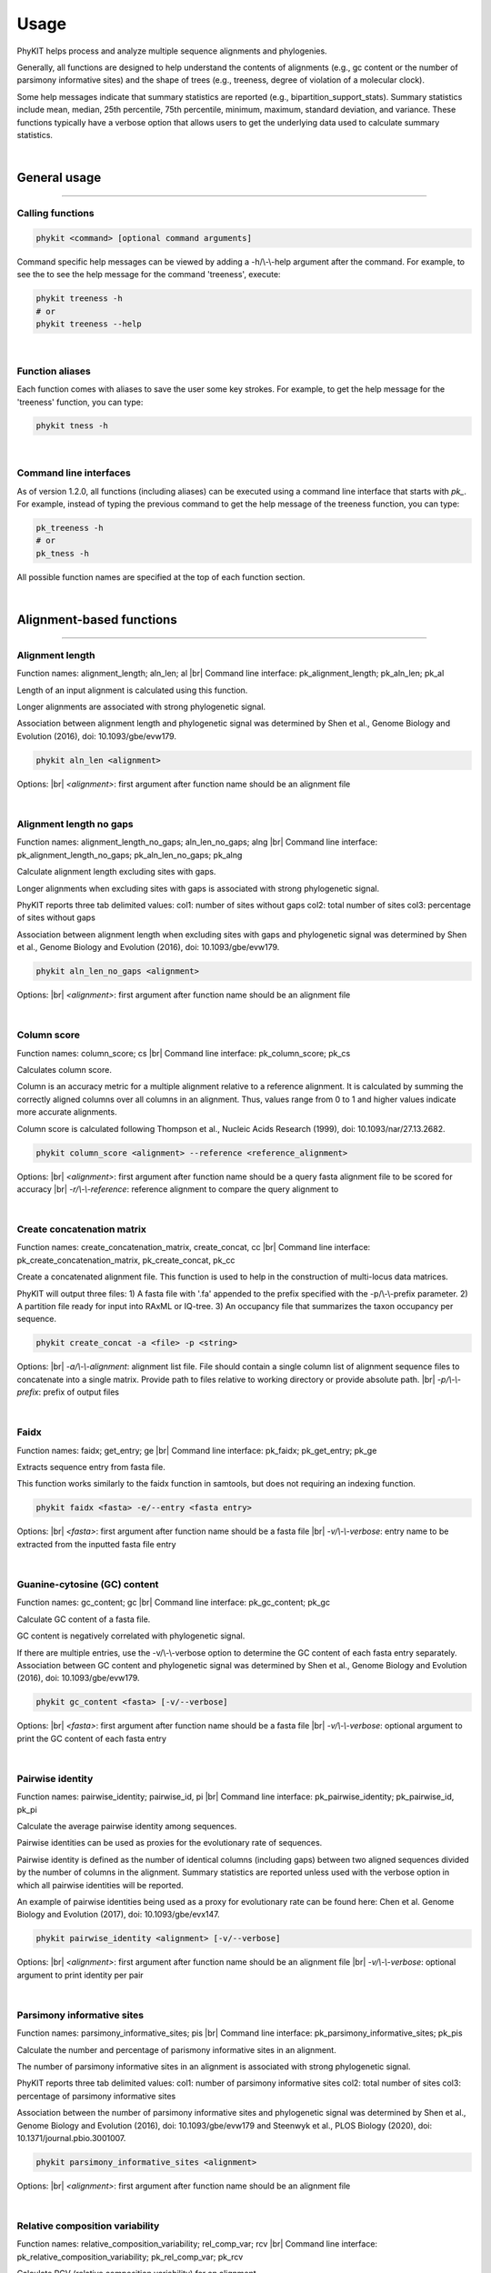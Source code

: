.. _usage:

Usage
=====

PhyKIT helps process and analyze multiple sequence alignments and phylogenies.

Generally, all functions are designed to help understand the contents of alignments
(e.g., gc content or the number of parsimony informative sites) and the shape
of trees (e.g., treeness, degree of violation of a molecular clock).

Some help messages indicate that summary statistics are reported (e.g., 
bipartition_support_stats). Summary statistics include mean, median, 25th percentile,
75th percentile, minimum, maximum, standard deviation, and variance. These functions
typically have a verbose option that allows users to get the underlying data
used to calculate summary statistics. 

|

General usage
-------------

^^^^^

Calling functions
#################

.. code-block:: shell

   phykit <command> [optional command arguments]

Command specific help messages can be viewed by adding a 
-h/\\-\\-help argument after the command. For example, to see the
to see the help message for the command 'treeness', execute:

.. code-block:: shell

   phykit treeness -h 
   # or
   phykit treeness --help

|

Function aliases
################

Each function comes with aliases to save the user some
key strokes. For example, to get the help message for the 'treeness'
function, you can type:

.. code-block:: shell

   phykit tness -h

|

Command line interfaces
#######################

As of version 1.2.0, all functions (including aliases) can be executed using
a command line interface that starts with *pk_*. For example, instead of typing
the previous command to get the help message of the treeness function, you can type:

.. code-block:: shell

   pk_treeness -h
   # or
   pk_tness -h


All possible function names are specified at the top of each function section. 

|

Alignment-based functions
-------------------------

^^^^^

Alignment length
################

.. image:: ../_static/docs_img/aln_len.png 
   :align: center
   :width: 75%

Function names: alignment_length; aln_len; al |br|
Command line interface: pk_alignment_length; pk_aln_len; pk_al

Length of an input alignment is calculated using this function.

Longer alignments are associated with strong phylogenetic signal.
   
Association between alignment length and phylogenetic signal
was determined by Shen et al., Genome Biology and Evolution (2016),
doi: 10.1093/gbe/evw179.

.. code-block:: shell

	phykit aln_len <alignment>

Options: |br|
*<alignment>*: first argument after function name should be an alignment file 

|

Alignment length no gaps
########################

.. image:: ../_static/docs_img/aln_len_no_gaps.png 
   :align: center
   :width: 75%

Function names: alignment_length_no_gaps; aln_len_no_gaps; alng |br|
Command line interface: pk_alignment_length_no_gaps; pk_aln_len_no_gaps; pk_alng

Calculate alignment length excluding sites with gaps.

Longer alignments when excluding sites with gaps is
associated with strong phylogenetic signal.

PhyKIT reports three tab delimited values:
col1: number of sites without gaps
col2: total number of sites
col3: percentage of sites without gaps

Association between alignment length when excluding sites
with gaps and phylogenetic signal was determined by Shen 
et al., Genome Biology and Evolution (2016), 
doi: 10.1093/gbe/evw179.

.. code-block:: shell

	phykit aln_len_no_gaps <alignment>

Options: |br|
*<alignment>*: first argument after function name should be an alignment file 

|

Column score
############

.. image:: ../_static/docs_img/column_score.png 
   :align: center
   :width: 75%

Function names: column_score; cs |br|
Command line interface: pk_column_score; pk_cs

Calculates column score.

Column is an accuracy metric for a multiple alignment relative
to a reference alignment. It is calculated by summing the correctly
aligned columns over all columns in an alignment. Thus, values range
from 0 to 1 and higher values indicate more accurate alignments.

Column score is calculated following Thompson et al., Nucleic
Acids Research (1999), doi: 10.1093/nar/27.13.2682.

.. code-block:: shell

	phykit column_score <alignment> --reference <reference_alignment>

Options: |br|
*<alignment>*: first argument after function name should be a query
fasta alignment file to be scored for accuracy |br|
*-r/\\-\\-reference*: reference alignment to compare the query alignment
to

|

Create concatenation matrix
###########################

.. image:: ../_static/docs_img/create_concat_matrix.png 
   :align: center
   :width: 75%

Function names: create_concatenation_matrix, create_concat, cc |br|
Command line interface: pk_create_concatenation_matrix, pk_create_concat, pk_cc

Create a concatenated alignment file. This function is 
used to help in the construction of multi-locus data
matrices.

PhyKIT will output three files:
1) A fasta file with '.fa' appended to the prefix specified with the -p/\\-\\-prefix parameter.
2) A partition file ready for input into RAxML or IQ-tree.
3) An occupancy file that summarizes the taxon occupancy per sequence.

.. code-block:: shell

	phykit create_concat -a <file> -p <string>

Options: |br|
*-a/\\-\\-alignment*: alignment list file. File should contain a single column list of alignment
sequence files to concatenate into a single matrix. Provide path to files relative to
working directory or provide absolute path. |br|
*-p/\\-\\-prefix*: prefix of output files

|

Faidx
#####

.. image:: ../_static/docs_img/faidx.png 
   :align: center
   :width: 75%

Function names: faidx; get_entry; ge |br|
Command line interface: pk_faidx; pk_get_entry; pk_ge

Extracts sequence entry from fasta file.

This function works similarly to the faidx function 
in samtools, but does not requiring an indexing function.

.. code-block:: shell

	phykit faidx <fasta> -e/--entry <fasta entry>

Options: |br|
*<fasta>*: first argument after function name should be a fasta file |br|
*-v/\\-\\-verbose*: entry name to be extracted from the inputted fasta file
entry

|

Guanine-cytosine (GC) content
#############################

.. image:: ../_static/docs_img/gc_content.png 
   :align: center
   :width: 75%

Function names: gc_content; gc |br|
Command line interface: pk_gc_content; pk_gc

Calculate GC content of a fasta file.

GC content is negatively correlated with phylogenetic signal.

If there are multiple entries, use the -v/\\-\\-verbose option
to determine the GC content of each fasta entry separately.
Association between GC content and phylogenetic signal was
determined by Shen et al., Genome Biology and Evolution (2016), 
doi: 10.1093/gbe/evw179.

.. code-block:: shell

	phykit gc_content <fasta> [-v/--verbose]

Options: |br|
*<fasta>*: first argument after function name should be a fasta file |br|
*-v/\\-\\-verbose*: optional argument to print the GC content of each fasta
entry

|

Pairwise identity
#################

.. image:: ../_static/docs_img/pairwise_identity.png 
   :align: center
   :width: 75%

Function names: pairwise_identity; pairwise_id, pi |br|
Command line interface: pk_pairwise_identity; pk_pairwise_id, pk_pi

Calculate the average pairwise identity among sequences.

Pairwise identities can be used as proxies for the evolutionary rate of sequences.

Pairwise identity is defined as the number of identical
columns (including gaps) between two aligned sequences divided
by the number of columns in the alignment. Summary statistics
are reported unless used with the verbose option in which
all pairwise identities will be reported.

An example of pairwise identities being used as a proxy
for evolutionary rate can be found here: Chen et al. 
Genome Biology and Evolution (2017), doi: 10.1093/gbe/evx147.

.. code-block:: shell

	phykit pairwise_identity <alignment> [-v/--verbose]

Options: |br|
*<alignment>*: first argument after function name should be an alignment file |br|
*-v/\\-\\-verbose*: optional argument to print identity per pair

|

Parsimony informative sites
###########################
Function names: parsimony_informative_sites; pis |br|
Command line interface: pk_parsimony_informative_sites; pk_pis

Calculate the number and percentage of parismony
informative sites in an alignment.

The number of parsimony informative sites in an alignment
is associated with strong phylogenetic signal.

PhyKIT reports three tab delimited values:
col1: number of parsimony informative sites
col2: total number of sites
col3: percentage of parsimony informative sites

Association between the number of parsimony informative
sites and phylogenetic signal was determined by Shen 
et al., Genome Biology and Evolution (2016), 
doi: 10.1093/gbe/evw179 and Steenwyk et al., PLOS Biology
(2020), doi: 10.1371/journal.pbio.3001007.

.. code-block:: shell

	phykit parsimony_informative_sites <alignment>

Options: |br|
*<alignment>*: first argument after function name should be an alignment file

|

Relative composition variability
################################
Function names: relative_composition_variability; rel_comp_var; rcv |br|
Command line interface: pk_relative_composition_variability; pk_rel_comp_var; pk_rcv

Calculate RCV (relative composition variability) for an alignment.

Lower RCV values are thought to be desirable because they represent
a lower composition bias in an alignment. Statistically, RCV describes
the average variability in sequence composition among taxa. 

RCV is calculated following Phillips and Penny, Molecular Phylogenetics
and Evolution (2003), doi: 10.1016/S1055-7903(03)00057-5.
Alias: 

.. code-block:: shell

	phykit relative_composition_variability <alignment>

Options: |br|
*<alignment>*: first argument after function name should be an alignment file

|

Rename FASTA entries
####################
Function names: rename_fasta_entries; rename_fasta |br|
Command line interface: pk_rename_fasta_entries; pk_rename_fasta

Renames fasta entries.

Renaming fasta entries will follow the scheme of a tab-delimited
file wherein the first column is the current fasta entry name and
the second column is the new fasta entry name in the resulting 
output alignment. Note, the input fasta file does not need to be
an alignment file.

.. code-block:: shell

	phykit rename_fasta_entries <fasta> -i/--idmap <idmap> [-o/--output <output_file>]

Options: |br|
*<alignment>*: first argument after function name should be an alignment file |br|
*-i/\\-\\-idmap*: identifier map of current FASTA names (col1) and desired FASTA names (col2)

|

Sum-of-pairs score
##################
Function names: sum_of_pairs_score; sops; sop |br|
Command line interface: pk_sum_of_pairs_score; pk_sops; pk_sop

Calculates sum-of-pairs score.

Sum-of-pairs is an accuracy metric for a multiple alignment relative
to a reference alignment. It is calculated by summing the correctly
aligned residue pairs over all pairs of sequences. Thus, values range
from 0 to 1 and higher values indicate more accurate alignments.

Column score is calculated following Thompson et al., Nucleic
Acids Research (1999), doi: 10.1093/nar/27.13.2682.

.. code-block:: shell

	phykit sum_of_pairs_score <alignment> --reference <reference_alignment>

Options: |br|
*<alignment>*: first argument after function name should be a query
fasta alignment file to be scored for accuracy |br|
*-r/\\-\\-reference*: reference alignment to compare the query alignment
to

|

Protein-to-nucleotide alignment
###############################
Function names: thread_dna; pal2nal, p2n |br|
Command line interface: pk_thread_dna; pk_pal2nal, pk_p2n

Thread DNA sequence onto a protein alignment to create a
codon-based alignment. 

This function requires input alignments are in fasta format.
Codon alignments are then printed to stdout. Note, sequences
are assumed to occur in the same order in the protein and 
nucleotide alignment.

To thread nucleotide sequences over a trimmed amino acid
alignment, provide PhyKIT with a log file specifying which
sites have been trimmed and which have been kept. The log
file must be formatted the same as the log files outputted
by the alignment trimming toolkit ClipKIT (see -l in ClipKIT
documentation.) Details about ClipKIT can be seen here:
https://github.com/JLSteenwyk/ClipKIT. 

.. code-block:: shell

   phykit thread_dna -p <file> -n <file> [-s]

Options: |br|
*-p/\\-\\-protein*: protein alignment file |br|
*-n/\\-\\-nucleotide*: nucleotide alignment file |br|
*-c/\\-\\-clipkit_log*: clipkit outputted log file |br|
*-s/\\-\\-stop*: boolean for whether or not stop codons should be kept. 
If used, stop codons will be removed.

|

Variable sites
##############
Function names: variable_sites; vs |br|
Command line interface: pk_variable_sites; pk_vs

Calculate the number of variable sites in an alignment.

The number of variable sites in an alignment is 
associated with strong phylogenetic signal.
PhyKIT reports three tab delimited values:
col1: number of variable sites
col2: total number of sites
col3: percentage of variable sites

Association between the number of variable sites and
phylogenetic signal was determined by Shen et al.,
Genome Biology and Evolution (2016), 
doi: 10.1093/gbe/evw179.

.. code-block:: shell

   phykit variable_sites <alignment>

Options: |br|
*<alignment>*: first argument after function name should be an alignment file

|

Tree-based functions
--------------------

^^^^^

Bipartition support statistics
##############################
Function names: bipartition_support_stats; bss |br|
Command line interface: pk_bipartition_support_stats; pk_bss

Calculate summary statistics for bipartition support.

High bipartition support values are thought to be desirable because
they are indicative of greater certainty in tree topology.

To obtain all bipartition support values, use the -v/\\-\\-verbose option.

.. code-block:: shell

   phykit bipartition_support_stats <tree> [-v/--verbose]

Options: |br|
*<alignment>*: first argument after function name should be a tree file |br|
*-v/\\-\\-verbose*: optional argument to print all bipartition support values

|

Branch length multiplier
########################
Function names: branch_length_multiplier; blm |br|
Command line interface: pk_branch_length_multiplier; pk_blm

Multiply branch lengths in a phylogeny by a given factor.
                
This can help modify reference trees when conducting simulations
or other analyses.  

.. code-block:: shell

   phykit branch_length_multiplier <tree> -f n [-o--output <output_file>]

Options: |br|
*<alignment>*: first argument after function name should be a tree file |br|
*-f/\\-\\-factor*: factor to multiply branch lengths by |br|
*-o/\\-\\-output*: optional argument to name the outputted tree file. Default 
output will have the same name as the input file but with the suffix ".factor_(n).tre"

|

Collapse bipartitions
#####################
Function names: collapse_branches, collapse, cb |br|
Command line interface: pk_collapse_branches, pk_collapse, pk_cb

Collapse branches on a phylogeny according to bipartition support.

Bipartitions will be collapsed if they are less than the user specified
value.    

.. code-block:: shell

   phykit collapse_branches <tree> -s/--support n [-o/--output <output_file>]

Options: |br|
*<alignment>*: first argument after function name should be a tree file |br|
*-s/\\-\\-support*: bipartitions with support less than this value will be 
collapsed |br|
*-o/\\-\\-output*: optional argument to name the outputted tree file. Default 
output will have the same name as the input file but with the suffix 
".collapsed_(support).tre"

|

Covarying evolutionary rates
############################
Function names: covarying_evolutionary_rates; cover |br|
Command line interface: pk_covarying_evolutionary_rates; pk_cover

Determine if two genes have a signature of covariation with one another.
Genes that have covarying evolutionary histories tend to have 
similar functions and expression levels.

Input two phylogenies and calculate the correlation among relative 
evolutionary rates between the two phylogenies. The two input trees 
do not have to have the same taxa. This function will first prune both
trees to have the same tips. To transform branch lengths into relative
rates, PhyKIT uses the putative species tree's branch lengths, which is
inputted by the user. As recommended by the original method developers,
outlier branche lengths are removed. Outlier branches have a relative 
evolutionary rate greater than five.

PhyKIT reports two tab delimited values:
col1: correlation coefficient
col2: p-value

Method is empirically evaluated by Clark et al., Genome Research
(2012), doi: 10.1101/gr.132647.111. Normalization method using a 
species tree follows Sato et al., Bioinformatics (2005), doi: 
10.1093/bioinformatics/bti564.  

.. code-block:: shell

   phykit covarying_evolutionary_rates <tree_file_zero> <tree_file_one> -r/--reference <reference_tree_file> [-v/--verbose] 

Options: |br|
*<tree_file_zero>*: first argument after function name should be an alignment file |br|
*<tree_file_one>*: first argument after function name should be an alignment file |br| 
*-r/\\-\\-reference*: a tree to correct branch lengths by in the two input trees. Typically, 
this is a putative species tree. |br|
*-v/\\-\\-verbose*: print out corrected branch lengths shared between tree 0 and tree 1

|

Degree of violation of the molecular clock
##########################################
Function names: degree_of_violation_of_a_molecular_clock, dvmc |br|
Command line interface: pk_degree_of_violation_of_a_molecular_clock, pk_dvmc

Calculate degree of violation of a molecular clock (or DVMC) in a phylogeny.

Lower DVMC values are thought to be desirable because they are indicative
of a lower degree of violation in the molecular clock assumption.

Typically, outgroup taxa are not included in molecular clock analysis. Thus,
prior to calculating DVMC from a single gene tree, users may want to prune
outgroup taxa from the phylogeny. To prune tips from a phylogeny, see the 
prune_tree function. 

Calculate DVMC in a tree following Liu et al., PNAS (2017), doi: 10.1073/pnas.1616744114.

.. code-block:: shell

   phykit degree_of_violation_of_a_molecular_clock <tree>

Options: |br|
*<tree>*: input file tree name

|

Evolutionary rate
#################
Function names: evolutionary_rate, evo_rate |br|
Command line interface: pk_evolutionary_rate, pk_evo_rate

Calculate a tree-based estimation of the evolutionary rate of a gene.

Evolutionary rate is the total tree length divided by the number
of terminals.

Calculate evolutionary rate following Telford et al., Proceedings
of the Royal Society B (2014). 

.. code-block:: shell

   phykit evolutionary_rate <tree>

Options: |br|
*<tree>*: input file tree name

|

Hidden paralogy check
#####################
Function names: hidden_paralogy_check, clan_check |br|
Command line interface: pk_hidden_paralogy_check, pk_clan_check

Scan tree for evidence of hidden paralogy.

This analysis can be used to identify hidden paralogy. 
Specifically, this method will examine if a set of
well known monophyletic taxa are, in fact, monophyletic.
If they are not, the evolutionary history of the gene may
be subject to hidden paralogy. This analysis is typically
done with single-copy orthologous genes.

Requires a clade file, which species which monophyletic
lineages to check for. Multiple monophyletic
lineages can be specified. Each lineage should
be specified on a single line and each tip name 
(or taxon name) should be separated by a space.
For example, if it is anticipated that tips
"A", "B", and "C" are monophyletic and "D",
"E", and "F" are expected to be monophyletic, the
clade file should be formatted as follows:
"
A B C
D E F
"

The output will have six columns and as many rows
as clades were specified in the -c file. For example,
if there were three rows of clades to examine the 
monophyly of, there will be three rows in the output
where the first row in the output corresponds to the 
results of the first row in the clade file.
col 1: if the clade was or wasn't monophyletic
col 2: average bipartition support value in the clade of interest
col 3: maximum bipartition support value in the clade of interest
col 4: minimum bipartition support value in the clade of interest
col 5: standard deviation of bipartition support values in the clade of interest
col 6: tip names of the clade specified in the clade file

The concept behind this analysis follows
Siu-Ting et al., Molecular Biology and Evolution (2019),
doi: 10.1093/molbev/msz067.


.. code-block:: shell

   phykit hidden_paralogy_check <tree> -c/--clade <clade_file>

Options: |br|
*-t/\\-\\-tree*: input file tree name
*-c/\\-\\-clade*: clade file detailing which monophyletic lineages should
be scanned for

|

Internal branch statistics
##########################
Function names: internal_branch_stats; ibs |br|
Command line interface: pk_internal_branch_stats; pk_ibs

Calculate summary statistics for internal branch lengths in a phylogeny.

Internal branch lengths can be useful for phylogeny diagnostics.

To obtain all internal branch lengths, use the -v/\\-\\-verbose option.   

.. code-block:: shell

   phykit internal_branch_stats <tree> [-v/--verbose]

Options: |br|
*<tree>*: first argument after function name should be a tree file |br|
*-v/\\-\\-verbose*: optional argument to print all internal branch lengths

|

Internode labeler
#################
Function names: internode_labeler; il |br|
Command line interface: pk_internode_labeler; pk_il

Appends numerical identifiers to bipartitions in place of support values.
This is helpful for pointing to specific internodes in supplementary files
or otherwise.  

.. code-block:: shell

   phykit internode_labeler <file> [-o/--output <file>]

Options: |br|
*<tree>*: first argument after function name should be a tree file |br|
*-o/\\-\\-output*: optional argument to name the outputted tree file

|

Last common ancestor subtree
############################
Function names: last_common_ancestor_subtree; lca_subtree |br|
Command line interface: pk_last_common_ancestor_subtree; pk_lca_subtree

Obtains subtree from a phylogeny by getting the last common ancestor
from a list of taxa.

.. code-block:: shell

   phykit last_common_ancestor_subtree <file> <list_of_taxa> [-o/--output <file>]

Options: |br|
*<tree>*: first argument after function name should be a tree file |br|
*<list_of_taxa>*: second argument after function name should be a single column
file with the list of taxa to get the last common ancestor subtree for
*-o/\\-\\-output*: optional argument to print all LB score values

|

Long branch score
#################
Function names: lb_score; lb_score; lbs |br|
Command line interface: pk_lb_score; pk_lb_score; pk_lbs

Calculate long branch (LB) scores in a phylogeny.

Lower LB scores are thought to be desirable because
they are indicative of taxa or trees that likely do
not have issues with long branch attraction.

LB score is the mean pairwise patristic distance of
taxon i compared to all other taxa over the average 
pairwise patristic distance. 

PhyKIT reports summary statistics. To obtain LB scores
for each taxa, use the -v/--verbose option. 

LB scores are calculated following Struck, Evolutionary 
Bioinformatics (2014), doi: 10.4137/EBO.S14239.  

.. code-block:: shell

   phykit long_branch_score <tree> [-v/--verbose]

Options: |br|
*<tree>*: first argument after function name should be a tree file |br|
*-v/\\-\\-verbose*: optional argument to print all LB score values

|

Monophyly check
###############
Function names: monophyly_check; is_monophyletic |br|
Command line interface: pk_monophyly_check; pk_is_monophyletic

This analysis can be used to determine if a set of 
taxa are monophyletic.

Requires a taxa file, which species which tip names
are expected to be monophyletic. File format is a
single column file with tip names. Tip names not
present in the tree will not be considered when
examining monophyly.

The output will have six columns.
col 1: if the clade was or wasn't monophyletic
col 2: average bipartition support value in the clade of interest
col 3: maximum bipartition support value in the clade of interest
col 4: minimum bipartition support value in the clade of interest
col 5: standard deviation of bipartition support values in the clade of interest
col 6: tip names of taxa monophyletic with the lineage of interest
      excluding those that are listed in the taxa_of_interest file

.. code-block:: shell

   phykit monophyly_check <tree> <list_of_taxa>

Options: |br|
*<tree>*: first argument after function name should be a tree file |br|
*<list_of_taxa>*: single column file with list of tip names to 
examine the monophyly of

|

Nearest neighbor interchange
############################
Function names: nearest_neighbor_interchange; nni |br|
Command line interface: pk_nearest_neighbor_interchange; pk_nni

Generate all nearest neighbor interchange moves for a binary
rooted tree.

By default, the output file will have the same name as the input
file but with the suffix ".nnis"

The output file will also include the original phylogeny.

.. code-block:: shell

   phykit nearest_neighbor_interchange <tree> [-o/--output]

Options: |br|
*<tree>*: first argument after function name should be a tree file |br|
*-o/\\-\\-output*: optional argument to specify output file name

|

Patristic distances
###################
Function names: patristic_distances; pd |br|
Command line interface: pk_patristic_distances; pk_pd

Calculate summary statistics among patristic distances in a phylogeny.

Patristic distances are all tip-to-tip distances in a phylogeny.

To obtain all patristic distances, use the -v/--verbose option.
With the -v option, the first column will have two taxon names
separated by a '-' followed by the patristic distance. Features
will be tab separated. 

.. code-block:: shell

   phykit patristic_distances <tree> [-v/--verbose]

Options: |br|
*<tree>*: first argument after function name should be a tree file |br|
*-o/\\-\\-output*: optional argument to print all tip-to-tip distances

|

Polytomy testing
################
Function names: polytomy_test; polyt_test; polyt; ptt |br|
Command line interface: pk_polytomy_test; pk_polyt_test; pk_polyt; pk_ptt

Conduct a polytomy test for three clades in a phylogeny.

Polytomy tests can be used to identify putative radiations
as well as identify well supported alternative topologies.

The polytomy testing function takes as input a file with
the three groups of taxa to test the relationships for and
a single column file with the names of the desired tree files
to use for polytomy testing. Next, the script to examine
support for the grouping of the three taxa using triplets
and gene support frequencies. 

This function can account for uncertainty in gene trees - 
that is, the input phylogenies can have collapsed bipartitions.

Thereafter, a chi-squared test is conducted to determine if there
is evidence to reject the null hypothesis wherein the null 
hypothesis is that the three possible topologies among the three
groups are equally supported. This test is done using gene support
frequencies.

.. code-block:: shell

   phykit polytomy_test -t/--trees <trees> -g/--groups <groups>

Options: |br|
*-t/\\-\\-trees <trees>*: single column file with the names of 
phylogenies to use for polytomy testing |br|
*-g/\\-\\-groups*: a tab-delimited file with the grouping designations
to test. Lines starting with commetns are not considered. Names of
individual taxa should be separated by a semi-colon ';'

For example, the groups file could look like the following:

.. code-block:: shell

   #label group0  group1  group2
   name_of_test    tip_name_A;tip_name_B   tip_name_C  tip_name_D;tip_name_E

|

Print tree
##########
Function names: print_tree; print; pt |br|
Command line interface: pk_print_tree; pk_print; pk_pt

Print ascii tree of input phylogeny.

Phylogeny can be printed with or without branch lengths.
By default, the phylogeny will be printed with branch lengths
but branch lengths can be removed using the -r/--remove argument.

.. code-block:: shell

   phykit print_tree <tree> [-r/--remove]

Options: |br|
*<tree>*: first argument after function name should be a tree file |br|
*-r/\\-\\-remove*: optional argument to print the phylogeny without branch
lengths

|

Prune tree
##########
Function names: prune_tree; prune |br|
Command line interface: pk_prune_tree; pk_prune

Prune tips from a phylogeny.

Provide a single column file with the names of the tips
in the input phylogeny you would like to prune from the
tree.

.. code-block:: shell

   phykit prune_tree <tree> <list_of_taxa> [-o/--output <output_file>
   -k/--keep]

Options: |br|
*<tree>*: first argument after function name should be a tree file |br|
*<list_of_taxa>*: single column file with the names of the tips to remove
from the phylogeny |br|
*-o/\\-\\-output*: name of output file for the pruned phylogeny. 
Default output will have the same name as the input file but with the suffix 
".pruned" 
*-k/--keep*: optional argument. If used instead of pruning taxa in <list_of_taxa>,
keep them 
|

Rename tree tips
################
Function names: rename_tree; rename_tips |br|
Command line interface: pk_rename_tree; pk_rename_tips

Renames tips in a phylogeny.

Renaming tip files will follow the scheme of a tab-delimited
file wherein the first column is the current tip name and the
second column is the desired tip name in the resulting 
phylogeny. 

.. code-block:: shell

   phykit rename_tree_tips <tree> -i/--idmap <idmap.txt> [-o/--output <output_file>] 

Options: |br|
*<tree>*: first argument after function name should be a tree file |br|
*-i/\\-\\-idmap*: identifier map of current tip names (col1) and desired
tip names (col2) |br|
*-o/\\-\\-output*: optional argument to write the renamed tree files to. Default
output will have the same name as the input file but with the suffix ".renamed"

|

Robinson-Foulds distance
########################
Function names: robinson_foulds_distance; rf_distance; rf_dist; rf |br|
Command line interface: pk_robinson_foulds_distance; pk_rf_distance; pk_rf_dist; pk_rf

Calculate Robinson-Foulds (RF) distance between two trees.

Low RF distances reflect greater similarity between two phylogenies. 
This function prints out two values, the plain RF value and the
normalized RF value, which are separated by a tab. Normalized RF values
are calculated by taking the plain RF value and dividing it by 2(n-3)
where n is the number of tips in the phylogeny. Prior to calculating
an RF value, PhyKIT will first determine the number of shared tips
between the two input phylogenies and prune them to a common set of
tips. Thus, users can input trees with different topologies and 
infer an RF value among subtrees with shared tips.

PhyKIT will print out 
col 1; the plain RF distance and 
col 2: the normalized RF distance.

RF distances are calculated following Robinson & Foulds, Mathematical 
Biosciences (1981), doi: 10.1016/0025-5564(81)90043-2.

.. code-block:: shell

   phykit robinson_foulds_distance <tree_file_zero> <tree_file_one>

Options: |br|
*<tree_file_zero>*: first argument after function name should be a tree file
*<tree_file_one>*: second argument after function name should be a tree file 

|

Root tree
#########
Function names: root_tree; root; rt |br|
Command line interface: pk_root_tree; pk_root; pk_rt

Roots phylogeny using user-specified taxa.

A list of taxa to root the phylogeny on should be specified using the -r
argument. The root_taxa file should be a single-column file with taxa names.
The outputted file will have the same name as the inputted tree file but with
the suffix ".rooted".

.. code-block:: shell

   phykit root_tree <tree> -r/--root <root_taxa> [-o/--output <output_file>] 

Options: |br|
*<tree>*: first argument after function name should be a tree file to root|br|
*-r/\\-\\-root*: single column file with taxa names to root the phylogeny on|br|
*-o/\\-\\-output*: optional argument to specify the name of the output file

|

Spurious homolog identification
###############################
Function names: spurious_sequence; spurious_seq; ss |br|
Command line interface: pk_spurious_sequence; pk_spurious_seq; pk_ss

Determines potentially spurious homologs using branch lengths.

Identifies potentially spurious sequences and reports
tips in the phylogeny that could possibly be removed
from the associated multiple sequence alignment. PhyKIT
does so by identifying and reporting long terminal branches
defined as branches that are equal to or 20 times the median
length of all branches.

PhyKIT reports the following information
col1: name of tip that is a putatively spurious sequence
col2: length of branch leading to putatively spurious sequence
col3: threshold used to identify putatively spurious sequences
col4: median branch length in the phylogeny

If there are no putatively spurious sequences, "None" is reported.

Using this method to identify potentially spurious sequences
was, to my knowledge, first introduced by Shen et al., (2018)
Cell doi: 10.1016/j.cell.2018.10.023. 

.. code-block:: shell

   phykit spurious_seq <file> -f/\\-\\-factor

Options: |br|
*<file>*: first argument after function name should be a tree file
*-f/\\-\\-factor*: factor to multiply median branch length by to calculate
the threshold of long branches. (Default: 20)

|

Terminal branch statistics
##########################
Function names: terminal_branch_stats; tbs |br|
Command line interface: pk_terminal_branch_stats; pk_tbs

Calculate summary statistics for terminal branch lengths in a phylogeny.

Terminal branch lengths can be useful for phylogeny diagnostics.

To obtain all terminal branch lengths, use the -v/\\-\\-verbose option.   

.. code-block:: shell

   phykit terminal_branch_stats <tree> [-v/--verbose]

Options: |br|
*<tree>*: first argument after function name should be a tree file |br|
*-v/\\-\\-verbose*: optional argument to print all terminal branch lengths

|

Tip labels
##########
Function names: tip_labels; tree_labels; labels; tl |br|
Command line interface: pk_tip_labels; pk_tree_labels; pk_labels; pk_tl

Prints the tip labels (or names) a phylogeny.

.. code-block:: shell

   phykit tip_labels <tree>

Options: |br|
*<tree>*: first argument after function name should be a tree file

|

Tip-to-tip distance
###################
Function names: tip_to_tip_distance; t2t_dist; t2t |br|
Command line interface: pk_tip_to_tip_distance; pk_t2t_dist; pk_t2t

Calculate distance between two tips (or leaves) in a phylogeny.

Distances are in substitutions per site.

.. code-block:: shell

   phykit tip_to_tip_distance <tree_file> <tip_1> <tip_2>

Options: |br|
*<tree_file>*: first argument after function name should be a tree file |br|
*<tip_1>*: second argument should be the name of the first tip of interest |br|
*<tip_2>*: third argument should be the name of the second tip of interest

|

Tip-to-tip node distance
########################
Function names: tip_to_tip_node_distance; t2t_node_dist; t2t_nd |br|
Command line interface: pk_tip_to_tip_node_distance; pk_t2t_node_dist; pk_t2t_nd

Calculate distance between two tips (or leaves) in a phylogeny.

Distance is measured by the number of nodes between one tip
and another.

.. code-block:: shell

   phykit tip_to_tip_node_distance <tree_file> <tip_1> <tip_2>

Options: |br|
*<tree_file>*: first argument after function name should be a tree file |br|
*<tip_1>*: second argument should be the name of the first tip of interest |br|
*<tip_2>*: third argument should be the name of the second tip of interest

|

Total tree length
#################
Function names: total_tree_length; tree_len |br|
Command line interface: pk_total_tree_length; pk_tree_len

Calculate total tree length, which is a sum of all branches.

.. code-block:: shell

   phykit total_tree_length <tree>

Options: |br|
*<tree>*: first argument after function name should be a tree file

|

Treeness
########
Function names: treeness; tness |br|
Command line interface: pk_treeness; pk_tness

Calculate treeness statistic for a phylogeny.

Higher treeness values are thought to be desirable because they
represent a higher signal-to-noise ratio.

Treeness describes the proportion of the tree distance found on
internal branches. Treeness can be used as a measure of the 
signal-to-noise ratio in a phylogeny. 

Calculate treeness (also referred to as stemminess) following
Lanyon, The Auk (1988), doi: 10.1093/auk/105.3.565 and
Phillips and Penny, Molecular Phylogenetics and Evolution
(2003), doi: 10.1016/S1055-7903(03)00057-5.

.. code-block:: shell

   phykit treeness <tree>

Options: |br|
*<tree>*: first argument after function name should be a tree file

|

Alignment- and tree-based functions
-----------------------------------

^^^^^

Saturation
##########
Function names: saturation; sat |br|
Command line interface: pk_saturation; pk_sat

Calculate saturation for a given tree and alignment.

Saturation is defined as sequences in multiple sequence
alignments that have undergone numerous substitutions such
that the distances between taxa are underestimated.

Data with no saturation will have a value of 1. Completely
saturated data will have a value of 0.  

Saturation is calculated following Philippe et al., PLoS 
Biology (2011), doi: 10.1371/journal.pbio.1000602.

.. code-block:: shell

   phykit saturation -a <alignment> -t <tree> [-v/--verbose]

Options: |br|
*-a/\\-\\-alignment*: an alignment file |br|
*-t/\\-\\-tree*: a tree file |br|
*-v/\\-\\-verbose*: print out patristic distances and uncorrected |br|
distances used to determine saturation 

Treeness over RCV
#################
Function names: treeness_over_rcv; toverr; tor |br|
Command line interface: pk_treeness_over_rcv; pk_toverr; pk_tor

Calculate treeness/RCV for a given alignment and tree.

Higher treeness/RCV values are thought to be desirable because
they harbor a high signal-to-noise ratio are least susceptible
to composition bias.

PhyKIT reports three tab delimited values:
col1: treeness/RCV
col2: treeness
col3: RCV

Calculate treeness/RCV following Phillips and Penny, Molecular 
Phylogenetics and Evolution (2003), doi: 10.1016/S1055-7903(03)00057-5.

.. code-block:: shell

   phykit treeness_over_rcv -a/--alignment <alignment> -t/--tree <tree>

Options: |br|
*-a/\\-\\-alignment*: an alignment file |br|
*-t/\\-\\-tree*: a tree file

.. |br| raw:: html

  <br/>
